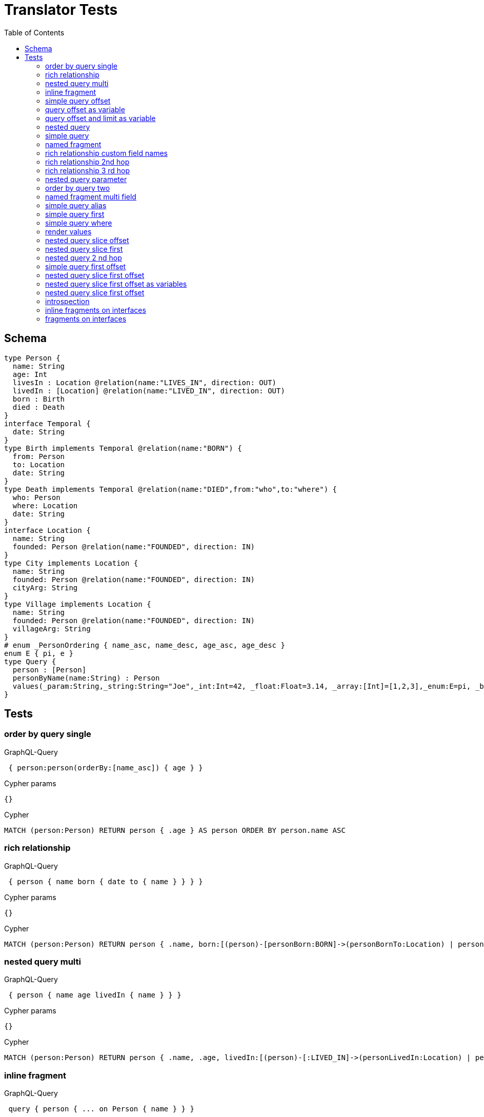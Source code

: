 :toc:
= Translator Tests

== Schema

[source,graphql,schema=true]
----
type Person {
  name: String
  age: Int
  livesIn : Location @relation(name:"LIVES_IN", direction: OUT)
  livedIn : [Location] @relation(name:"LIVED_IN", direction: OUT)
  born : Birth
  died : Death
}
interface Temporal {
  date: String
}
type Birth implements Temporal @relation(name:"BORN") {
  from: Person
  to: Location
  date: String
}
type Death implements Temporal @relation(name:"DIED",from:"who",to:"where") {
  who: Person
  where: Location
  date: String
}
interface Location {
  name: String
  founded: Person @relation(name:"FOUNDED", direction: IN)
}
type City implements Location {
  name: String
  founded: Person @relation(name:"FOUNDED", direction: IN)
  cityArg: String
}
type Village implements Location {
  name: String
  founded: Person @relation(name:"FOUNDED", direction: IN)
  villageArg: String
}
# enum _PersonOrdering { name_asc, name_desc, age_asc, age_desc }
enum E { pi, e }
type Query {
  person : [Person]
  personByName(name:String) : Person
  values(_param:String,_string:String="Joe",_int:Int=42, _float:Float=3.14, _array:[Int]=[1,2,3],_enum:E=pi, _boolean:Boolean=false,_null:String=null) : Person
}
----

== Tests

=== order by query single

.GraphQL-Query
[source,graphql]
----
 { person:person(orderBy:[name_asc]) { age } }
----

.Cypher params
[source,json]
----
{}
----

.Cypher
[source,cypher]
----
MATCH (person:Person) RETURN person { .age } AS person ORDER BY person.name ASC
----

=== rich relationship

.GraphQL-Query
[source,graphql]
----
 { person { name born { date to { name } } } }
----

.Cypher params
[source,json]
----
{}
----

.Cypher
[source,cypher]
----
MATCH (person:Person) RETURN person { .name, born:[(person)-[personBorn:BORN]->(personBornTo:Location) | personBorn { .date, to:personBornTo { .name } }][0] } AS person
----

=== nested query multi

.GraphQL-Query
[source,graphql]
----
 { person { name age livedIn { name } } }
----

.Cypher params
[source,json]
----
{}
----

.Cypher
[source,cypher]
----
MATCH (person:Person) RETURN person { .name, .age, livedIn:[(person)-[:LIVED_IN]->(personLivedIn:Location) | personLivedIn { .name }] } AS person
----

=== inline fragment

.GraphQL-Query
[source,graphql]
----
 query { person { ... on Person { name } } }
----

.Cypher params
[source,json]
----
{}
----

.Cypher
[source,cypher]
----
MATCH (person:Person) RETURN person { .name } AS person
----

=== simple query offset

.GraphQL-Query
[source,graphql]
----
 { person:person(offset:3) { age } }
----

.Cypher params
[source,json]
----
{}
----

.Cypher
[source,cypher]
----
MATCH (person:Person)
RETURN person { .age } AS person SKIP 3
----

=== query offset as variable

.GraphQL-Query
[source,graphql]
----
query getPersons($offset: Int){
  person(offset: $offset) {
    age
  }
}
----

.Query variables
[source,json,request=true]
----
{
  "offset": 10
}
----

.Cypher params
[source,json]
----
{
  "personOffset": 10
}
----

.Cypher
[source,cypher]
----
MATCH (person:Person) RETURN person { .age } AS person SKIP $personOffset
----

=== query offset and limit as variable

.GraphQL-Query
[source,graphql]
----
query getPersons($offset: Int, $limit: Int){
  person(offset: $offset, first: $limit) {
    age
  }
}
----

.Query variables
[source,json,request=true]
----
{
  "offset": 10,
  "limit": 8
}
----

.Cypher params
[source,json]
----
{
  "personOffset": 10,
  "personFirst": 8
}
----

.Cypher
[source,cypher]
----
MATCH (person:Person) RETURN person { .age } AS person SKIP $personOffset LIMIT $personFirst
----

=== nested query

.GraphQL-Query
[source,graphql]
----
 { person { name age livesIn { name } } }
----

.Cypher params
[source,json]
----
{}
----

.Cypher
[source,cypher]
----
MATCH (person:Person) RETURN person { .name, .age, livesIn:[(person)-[:LIVES_IN]->(personLivesIn:Location) | personLivesIn { .name }][0] } AS person
----

=== simple query

.GraphQL-Query
[source,graphql]
----
 { person { name age } }
----

.Cypher params
[source,json]
----
{}
----

.Cypher
[source,cypher]
----
MATCH (person:Person) RETURN person { .name, .age } AS person
----

=== named fragment

.GraphQL-Query
[source,graphql]
----
 query { person { ...name } } fragment name on Person { name }
----

.Cypher params
[source,json]
----
{}
----

.Cypher
[source,cypher]
----
MATCH (person:Person) RETURN person { .name } AS person
----

=== rich relationship custom field names

.GraphQL-Query
[source,graphql]
----
 { person { name died { date where { name } } } }
----

.Cypher params
[source,json]
----
{}
----

.Cypher
[source,cypher]
----
MATCH (person:Person) RETURN person { .name, died:[(person)-[personDied:DIED]->(personDiedWhere:Location) | personDied { .date, where:personDiedWhere { .name } }][0] } AS person
----

=== rich relationship 2nd hop

.GraphQL-Query
[source,graphql]
----
 { person { name born { date to { name founded { name } } } } }
----

.Cypher params
[source,json]
----
{}
----

.Cypher
[source,cypher]
----
MATCH (person:Person)
RETURN person {
  .name,
  born:[(person)-[personBorn:BORN]->(personBornTo:Location) | personBorn {
    .date,
    to:personBornTo {
      .name,
      founded:[(personBornTo)<-[:FOUNDED]-(personBornToFounded:Person) | personBornToFounded {
        .name
      }][0]
    }
  }][0]
} AS person
----

=== rich relationship 3 rd hop

.GraphQL-Query
[source,graphql]
----
 { person { name born { date to { name founded { name born { date to { name } } } } } } }
----

.Cypher params
[source,json]
----
{}
----

.Cypher
[source,cypher]
----
MATCH (person:Person) RETURN person { .name, born:[(person)-[personBorn:BORN]->(personBornTo:Location) | personBorn { .date, to:personBornTo { .name, founded:[(personBornTo)<-[:FOUNDED]-(personBornToFounded:Person) | personBornToFounded { .name, born:[(personBornToFounded)-[personBornToFoundedBorn:BORN]->(personBornToFoundedBornTo:Location) | personBornToFoundedBorn { .date, to:personBornToFoundedBornTo { .name } }][0] }][0] } }][0] } AS person
----

=== nested query parameter

.GraphQL-Query
[source,graphql]
----
 { person { name age livesIn(name:"Berlin") { name } } }
----

.Cypher params
[source,json]
----
{"personLivesInName":"Berlin"}
----

.Cypher
[source,cypher]
----
MATCH (person:Person) RETURN person { .name, .age, livesIn:[(person)-[:LIVES_IN]->(personLivesIn:Location) WHERE personLivesIn.name = $personLivesInName | personLivesIn { .name }][0] } AS person
----

=== order by query two

.GraphQL-Query
[source,graphql]
----
 { person:person(orderBy:[age_desc, name_asc]) { age } }
----

.Cypher params
[source,json]
----
{}
----

.Cypher
[source,cypher]
----
MATCH (person:Person) RETURN person { .age } AS person ORDER BY person.age DESC, person.name ASC
----

=== named fragment multi field

.GraphQL-Query
[source,graphql]
----
  fragment details on Person { name, age } query { person { ...details } }
----

.Cypher params
[source,json]
----
{}
----

.Cypher
[source,cypher]
----
MATCH (person:Person) RETURN person { .name, .age } AS person
----

=== simple query alias

.GraphQL-Query
[source,graphql]
----
 { foo:person { n:name } }
----

.Cypher params
[source,json]
----
{}
----

.Cypher
[source,cypher]
----
MATCH (foo:Person) RETURN foo { n:foo.name } AS foo
----

=== simple query first

.GraphQL-Query
[source,graphql]
----
 { person:person(first:2) { age } }
----

.Cypher params
[source,json]
----
{}
----

.Cypher
[source,cypher]
----
MATCH (person:Person)
RETURN person { .age } AS person LIMIT 2
----

=== simple query where

.GraphQL-Query
[source,graphql]
----
 { person:personByName(name:"Joe") { age } }
----

.Cypher params
[source,json]
----
{"personName":"Joe"}
----

.Cypher
[source,cypher]
----
MATCH (person:Person) WHERE person.name = $personName RETURN person { .age } AS person
----

=== render values

.GraphQL-Query
[source,graphql]
----
query($_param:String) { p:values(_param:$_param) { age } }
----

.Query variables
[source,json,request=true]
----
{"_param":"foo"}
----

.Cypher params
[source,json]
----
{
  "_param": "foo",
  "p_string": "Joe",
  "p_int": 42,
  "p_float": 3.14,
  "p_array": [ 1, 2, 3 ],
  "p_enum": "pi",
  "p_boolean": false
}
----

.Cypher
[source,cypher]
----
MATCH (p:Person)
WHERE p._param = $_param
  AND p._array = $p_array
  AND p._boolean = $p_boolean
  AND p._enum = $p_enum
  AND p._float = $p_float
  AND p._int = $p_int
  AND p._string = $p_string
RETURN p { .age } AS p
----

=== nested query slice offset

.GraphQL-Query
[source,graphql]
----
 { person { livedIn(offset:3) { name } } }
----

.Cypher params
[source,json]
----
{}
----

.Cypher
[source,cypher]
----
MATCH (person:Person)
RETURN person {
  livedIn:[(person)-[:LIVED_IN]->(personLivedIn:Location) | personLivedIn {
    .name
  }][3..]
} AS person
----

=== nested query slice first

.GraphQL-Query
[source,graphql]
----
 { person { livedIn(first:2) { name } } }
----

.Cypher params
[source,json]
----
{}
----

.Cypher
[source,cypher]
----
MATCH (person:Person)
RETURN person {
  livedIn:[(person)-[:LIVED_IN]->(personLivedIn:Location) | personLivedIn {
    .name
  }][0..2]
} AS person
----

=== nested query 2 nd hop

.GraphQL-Query
[source,graphql]
----
 { person {name age livesIn { name founded {name}}} }
----

.Cypher params
[source,json]
----
{}
----

.Cypher
[source,cypher]
----
MATCH (person:Person) RETURN person { .name, .age, livesIn:[(person)-[:LIVES_IN]->(personLivesIn:Location) | personLivesIn { .name, founded:[(personLivesIn)<-[:FOUNDED]-(personLivesInFounded:Person) | personLivesInFounded { .name }][0] }][0] } AS person
----

line 1:12 token recognition error at: ' '
=== inline fragment multi fields

.GraphQL-Query
[source,graphql]
----
 query { person { ... on Person { name,age } } }
----

.Cypher params
[source,json]
----
{}
----

.Cypher
[source,cypher]
----
MATCH (person:Person) RETURN person { .name, .age } AS person
----

=== simple query first offset

.GraphQL-Query
[source,graphql]
----
 { person:person(first:2,offset:3) { age } }
----

.Cypher params
[source,json]
----
{}
----

.Cypher
[source,cypher]
----
MATCH (person:Person)
RETURN person { .age } AS person SKIP 3 LIMIT 2
----

=== nested query slice first offset

.GraphQL-Query
[source,graphql]
----
 { person { livedIn(first:2,offset:3) { name } } }
----

.Cypher params
[source,json]
----
{}
----

.Cypher
[source,cypher]
----
MATCH (person:Person)
RETURN person {
  livedIn:[(person)-[:LIVED_IN]->(personLivedIn:Location) | personLivedIn {
    .name
  }][3..5]
} AS person
----

=== nested query slice first offset as variables

.GraphQL-Query
[source,graphql]
----
 query person($first: Int, $offset: Int){
  person { livedIn(first:$first,offset:$offset) { name } }
}
----

.Query variables
[source,json,request=true]
----
{
  "offset": 3,
  "first": 2
}
----

.Cypher params
[source,json]
----
{
  "personLivedInFirst": 2,
  "personLivedInOffset": 3
}
----

.Cypher
[source,cypher]
----
MATCH (person:Person)
RETURN person {
  livedIn:[(person)-[:LIVED_IN]->(personLivedIn:Location) | personLivedIn {
    .name
  }][$personLivedInOffset..$personLivedInOffset + $personLivedInFirst]
} AS person
----

=== nested query slice first offset

.GraphQL-Query
[source,graphql]
----
{ location { name __typename } }
----

.Cypher params
[source,json]
----
{
  "locationValidTypes": [
    "City",
    "Village"
  ]
}
----

.Cypher
[source,cypher]
----
MATCH (location:Location)
RETURN location {
  .name,
  __typename: head( [ label IN labels(location) WHERE label IN $locationValidTypes ] )
} AS location
----

=== introspection

.GraphQL-Query
[source,graphql]
----
{
  person {
    name
    __typename
    born {
      __typename
    }
  }
}
----

.Cypher params
[source,json]
----
{
  "personValidTypes":["Person"]
}
----

.Cypher
[source,cypher]
----
MATCH (person:Person)
RETURN person {
  .name,
  __typename: head( [ label IN labels(person) WHERE label IN $personValidTypes ] ),
  born:[(person)-[personBorn:BORN]->(personBornTo:Location) | personBorn {
    __typename: 'Birth'
  }][0]
} AS person
----

=== inline fragments on interfaces

.GraphQL-Query
[source,graphql]
----
{
  location {
    name
    __typename
    ... on City {
      cityArg
    }
    ... on Village {
      villageArg
    }
  }
}
----

.Cypher params
[source,json]
----
{
  "locationValidTypes":["City","Village"]
}
----

.Cypher
[source,cypher]
----
MATCH (location:Location)
RETURN location {
  .name,
  __typename: head( [ label IN labels(location) WHERE label IN $locationValidTypes ] ),
  .cityArg,
  .villageArg
} AS location
----

=== fragments on interfaces

.GraphQL-Query
[source,graphql]
----
query {
  location {
    ...details
  }
}
fragment details on Location {
  name
  __typename
  ... on City {
    cityArg
  }
  ... on Village {
    villageArg
  }
}
----

.Cypher params
[source,json]
----
{
  "locationValidTypes":["City","Village"]
}
----

.Cypher
[source,cypher]
----
MATCH (location:Location)
RETURN location {
  .name,
  __typename: head( [ label IN labels(location) WHERE label IN $locationValidTypes ] ),
  .cityArg,
  .villageArg
} AS location
----
